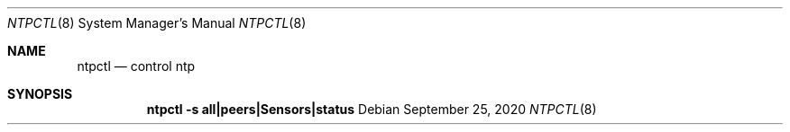 .\" https://mandoc.bsd.lv/mdoc/exercises/utility/write_cm.html
.Dd $Mdocdate: September 25 2020 $
.Dt NTPCTL 8
.Os
.Sh NAME
.Nm ntpctl
.Nd control ntp
.Sh SYNOPSIS
.Nm ntpctl
.Fl s Cm all|peers|Sensors|status
